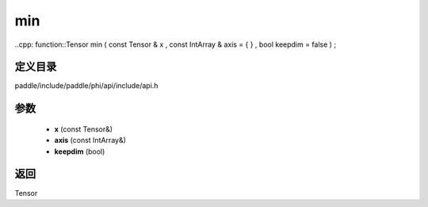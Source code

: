 .. _cn_api_paddle_experimental_min:

min
-------------------------------

..cpp: function::Tensor min ( const Tensor & x , const IntArray & axis = { } , bool keepdim = false ) ;


定义目录
:::::::::::::::::::::
paddle/include/paddle/phi/api/include/api.h

参数
:::::::::::::::::::::
	- **x** (const Tensor&)
	- **axis** (const IntArray&)
	- **keepdim** (bool)

返回
:::::::::::::::::::::
Tensor
